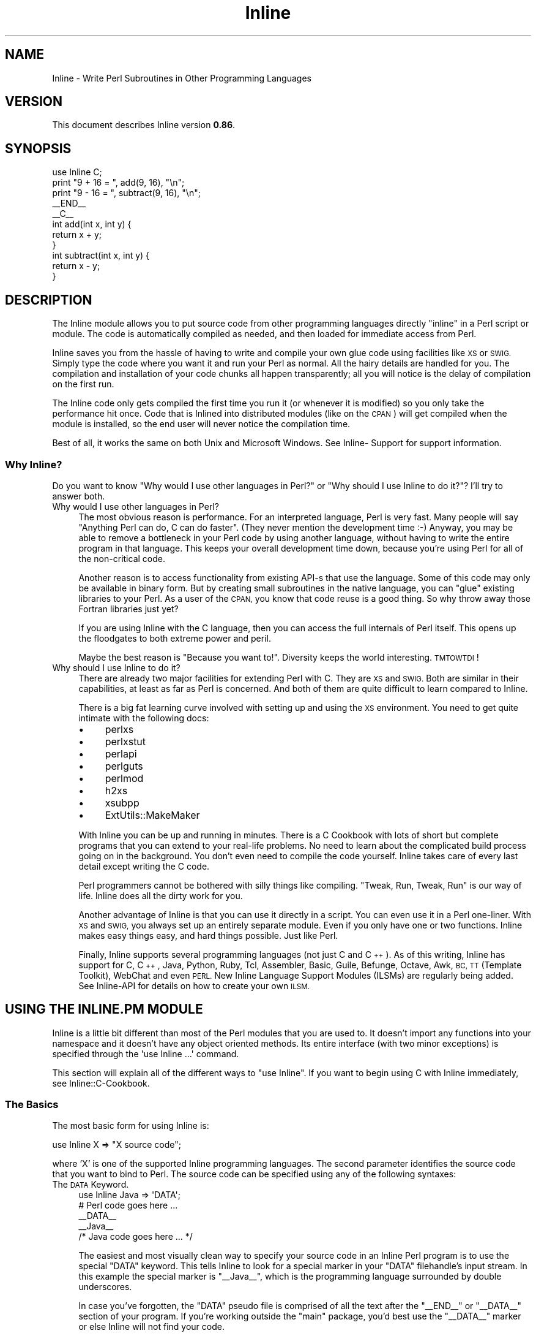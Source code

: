 .\" Automatically generated by Pod::Man 4.10 (Pod::Simple 3.35)
.\"
.\" Standard preamble:
.\" ========================================================================
.de Sp \" Vertical space (when we can't use .PP)
.if t .sp .5v
.if n .sp
..
.de Vb \" Begin verbatim text
.ft CW
.nf
.ne \\$1
..
.de Ve \" End verbatim text
.ft R
.fi
..
.\" Set up some character translations and predefined strings.  \*(-- will
.\" give an unbreakable dash, \*(PI will give pi, \*(L" will give a left
.\" double quote, and \*(R" will give a right double quote.  \*(C+ will
.\" give a nicer C++.  Capital omega is used to do unbreakable dashes and
.\" therefore won't be available.  \*(C` and \*(C' expand to `' in nroff,
.\" nothing in troff, for use with C<>.
.tr \(*W-
.ds C+ C\v'-.1v'\h'-1p'\s-2+\h'-1p'+\s0\v'.1v'\h'-1p'
.ie n \{\
.    ds -- \(*W-
.    ds PI pi
.    if (\n(.H=4u)&(1m=24u) .ds -- \(*W\h'-12u'\(*W\h'-12u'-\" diablo 10 pitch
.    if (\n(.H=4u)&(1m=20u) .ds -- \(*W\h'-12u'\(*W\h'-8u'-\"  diablo 12 pitch
.    ds L" ""
.    ds R" ""
.    ds C` ""
.    ds C' ""
'br\}
.el\{\
.    ds -- \|\(em\|
.    ds PI \(*p
.    ds L" ``
.    ds R" ''
.    ds C`
.    ds C'
'br\}
.\"
.\" Escape single quotes in literal strings from groff's Unicode transform.
.ie \n(.g .ds Aq \(aq
.el       .ds Aq '
.\"
.\" If the F register is >0, we'll generate index entries on stderr for
.\" titles (.TH), headers (.SH), subsections (.SS), items (.Ip), and index
.\" entries marked with X<> in POD.  Of course, you'll have to process the
.\" output yourself in some meaningful fashion.
.\"
.\" Avoid warning from groff about undefined register 'F'.
.de IX
..
.nr rF 0
.if \n(.g .if rF .nr rF 1
.if (\n(rF:(\n(.g==0)) \{\
.    if \nF \{\
.        de IX
.        tm Index:\\$1\t\\n%\t"\\$2"
..
.        if !\nF==2 \{\
.            nr % 0
.            nr F 2
.        \}
.    \}
.\}
.rr rF
.\" ========================================================================
.\"
.IX Title "Inline 3"
.TH Inline 3 "2020-01-09" "perl v5.28.2" "User Contributed Perl Documentation"
.\" For nroff, turn off justification.  Always turn off hyphenation; it makes
.\" way too many mistakes in technical documents.
.if n .ad l
.nh
.SH "NAME"
Inline \- Write Perl Subroutines in Other Programming Languages
.SH "VERSION"
.IX Header "VERSION"
This document describes Inline version \fB0.86\fR.
.SH "SYNOPSIS"
.IX Header "SYNOPSIS"
.Vb 1
\&    use Inline C;
\&
\&    print "9 + 16 = ", add(9, 16), "\en";
\&    print "9 \- 16 = ", subtract(9, 16), "\en";
\&
\&    _\|_END_\|_
\&    _\|_C_\|_
\&    int add(int x, int y) {
\&      return x + y;
\&    }
\&
\&    int subtract(int x, int y) {
\&      return x \- y;
\&    }
.Ve
.SH "DESCRIPTION"
.IX Header "DESCRIPTION"
The Inline module allows you to put source code from other programming
languages directly \*(L"inline\*(R" in a Perl script or module. The code is
automatically compiled as needed, and then loaded for immediate access
from Perl.
.PP
Inline saves you from the hassle of having to write and compile your own glue
code using facilities like \s-1XS\s0 or \s-1SWIG.\s0 Simply type the code where you want it
and run your Perl as normal. All the hairy details are handled for you. The
compilation and installation of your code chunks all happen transparently; all
you will notice is the delay of compilation on the first run.
.PP
The Inline code only gets compiled the first time you run it (or whenever it
is modified) so you only take the performance hit once. Code that is Inlined
into distributed modules (like on the \s-1CPAN\s0) will get compiled when the module
is installed, so the end user will never notice the compilation time.
.PP
Best of all, it works the same on both Unix and Microsoft Windows. See Inline\-
Support for support information.
.SS "Why Inline?"
.IX Subsection "Why Inline?"
Do you want to know \*(L"Why would I use other languages in Perl?\*(R" or \*(L"Why should
I use Inline to do it?\*(R"? I'll try to answer both.
.IP "Why would I use other languages in Perl?" 4
.IX Item "Why would I use other languages in Perl?"
The most obvious reason is performance. For an interpreted language, Perl is
very fast. Many people will say \*(L"Anything Perl can do, C can do faster\*(R". (They
never mention the development time :\-) Anyway, you may be able to remove a
bottleneck in your Perl code by using another language, without having to
write the entire program in that language. This keeps your overall development
time down, because you're using Perl for all of the non-critical code.
.Sp
Another reason is to access functionality from existing API-s that use the
language. Some of this code may only be available in binary form. But by
creating small subroutines in the native language, you can \*(L"glue\*(R" existing
libraries to your Perl. As a user of the \s-1CPAN,\s0 you know that code reuse is a
good thing. So why throw away those Fortran libraries just yet?
.Sp
If you are using Inline with the C language, then you can access the full
internals of Perl itself. This opens up the floodgates to both extreme power
and peril.
.Sp
Maybe the best reason is \*(L"Because you want to!\*(R". Diversity keeps the world
interesting. \s-1TMTOWTDI\s0!
.IP "Why should I use Inline to do it?" 4
.IX Item "Why should I use Inline to do it?"
There are already two major facilities for extending Perl with C. They are \s-1XS\s0
and \s-1SWIG.\s0 Both are similar in their capabilities, at least as far as Perl is
concerned. And both of them are quite difficult to learn compared to Inline.
.Sp
There is a big fat learning curve involved with setting up and using the \s-1XS\s0
environment. You need to get quite intimate with the following docs:
.RS 4
.IP "\(bu" 4
perlxs
.IP "\(bu" 4
perlxstut
.IP "\(bu" 4
perlapi
.IP "\(bu" 4
perlguts
.IP "\(bu" 4
perlmod
.IP "\(bu" 4
h2xs
.IP "\(bu" 4
xsubpp
.IP "\(bu" 4
ExtUtils::MakeMaker
.RE
.RS 4
.Sp
With Inline you can be up and running in minutes. There is a C Cookbook with
lots of short but complete programs that you can extend to your real-life
problems. No need to learn about the complicated build process going on in the
background. You don't even need to compile the code yourself. Inline takes
care of every last detail except writing the C code.
.Sp
Perl programmers cannot be bothered with silly things like compiling. \*(L"Tweak,
Run, Tweak, Run\*(R" is our way of life. Inline does all the dirty work for you.
.Sp
Another advantage of Inline is that you can use it directly in a script. You
can even use it in a Perl one-liner. With \s-1XS\s0 and \s-1SWIG,\s0 you always set up an
entirely separate module. Even if you only have one or two functions. Inline
makes easy things easy, and hard things possible. Just like Perl.
.Sp
Finally, Inline supports several programming languages (not just C and
\&\*(C+). As of this writing, Inline has support for C, \*(C+, Java, Python,
Ruby, Tcl, Assembler, Basic, Guile, Befunge, Octave, Awk, \s-1BC, TT\s0 (Template
Toolkit), WebChat and even \s-1PERL.\s0 New Inline Language Support Modules
(ILSMs) are regularly being added. See Inline-API for details on how to
create your own \s-1ILSM.\s0
.RE
.SH "USING THE INLINE.PM MODULE"
.IX Header "USING THE INLINE.PM MODULE"
Inline is a little bit different than most of the Perl modules that you are
used to. It doesn't import any functions into your namespace and it doesn't
have any object oriented methods. Its entire interface (with two minor
exceptions) is specified through the \f(CW\*(Aquse Inline ...\*(Aq\fR command.
.PP
This section will explain all of the different ways to \f(CW\*(C`use Inline\*(C'\fR. If you
want to begin using C with Inline immediately, see Inline::C\-Cookbook.
.SS "The Basics"
.IX Subsection "The Basics"
The most basic form for using Inline is:
.PP
.Vb 1
\&    use Inline X => "X source code";
.Ve
.PP
where 'X' is one of the supported Inline programming languages. The second
parameter identifies the source code that you want to bind to Perl. The source
code can be specified using any of the following syntaxes:
.IP "The \s-1DATA\s0 Keyword." 4
.IX Item "The DATA Keyword."
.Vb 1
\&    use Inline Java => \*(AqDATA\*(Aq;
\&
\&    # Perl code goes here ...
\&
\&    _\|_DATA_\|_
\&    _\|_Java_\|_
\&    /* Java code goes here ... */
.Ve
.Sp
The easiest and most visually clean way to specify your source code in an
Inline Perl program is to use the special \f(CW\*(C`DATA\*(C'\fR keyword. This tells Inline
to look for a special marker in your \f(CW\*(C`DATA\*(C'\fR filehandle's input stream. In
this example the special marker is \f(CW\*(C`_\|_Java_\|_\*(C'\fR, which is the programming
language surrounded by double underscores.
.Sp
In case you've forgotten, the \f(CW\*(C`DATA\*(C'\fR pseudo file is comprised of all the text
after the \f(CW\*(C`_\|_END_\|_\*(C'\fR or \f(CW\*(C`_\|_DATA_\|_\*(C'\fR section of your program. If you're working
outside the \f(CW\*(C`main\*(C'\fR package, you'd best use the \f(CW\*(C`_\|_DATA_\|_\*(C'\fR marker or else
Inline will not find your code.
.Sp
Using this scheme keeps your Perl code at the top, and all the ugly Java stuff
down below where it belongs. This is visually clean and makes for more
maintainable code. An excellent side benefit is that you don't have to escape
any characters like you might in a Perl string. The source code is verbatim.
For these reasons, I prefer this method the most.
.Sp
The only problem with this style is that since Perl can't read the \f(CW\*(C`DATA\*(C'\fR
filehandle until runtime, it obviously can't bind your functions until
runtime. The net effect of this is that you can't use your Inline functions as
barewords (without predeclaring them) because Perl has no idea they exist
during compile time.
.IP "The \s-1FILE\s0 and \s-1BELOW\s0 keywords." 4
.IX Item "The FILE and BELOW keywords."
.Vb 2
\&    use Inline::Files;
\&    use Inline Java => \*(Aqfile\*(Aq;
\&
\&    # Perl code goes here ...
\&
\&    _\|_JAVA_\|_
\&    /* Java code goes here ... */
.Ve
.Sp
This is the newest method of specifying your source code. It makes use of the
Perl module \f(CW\*(C`Inline::Files\*(C'\fR written by Damian Conway. The basic style and
meaning are the same as for the \f(CW\*(C`DATA\*(C'\fR keyword, but there are a few syntactic
and semantic twists.
.Sp
First, you must say 'use Inline::Files' before you 'use Inline' code that
needs those files. The special '\f(CW\*(C`DATA\*(C'\fR' keyword is replaced by either
\&'\f(CW\*(C`file\*(C'\fR' or '\f(CW\*(C`below\*(C'\fR'. This allows for the bad pun idiom of:
.Sp
.Vb 1
\&    use Inline C => \*(Aqbelow\*(Aq;
.Ve
.Sp
You can omit the \f(CW\*(C`_\|_DATA_\|_\*(C'\fR tag now. Inline::Files is a source filter that
will remove these sections from your program before Perl compiles it. They are
then available for Inline to make use of. And since this can all be done at
compile time, you don't have to worry about the caveats of the '\s-1DATA\s0' keyword.
.Sp
This module has a couple small gotchas. Since Inline::Files only recognizes
file markers with capital letters, you must specify the capital form of
your language name. Also, there is a startup time penalty for using a
source code filter.
.Sp
At this point Inline::Files is alpha software and use of it is experimental.
Inline's integration of this module is also fledgling at the time being. One
of things I plan to do with Inline::Files is to get line number info so when
an extension doesn't compile, the error messages will point to the correct
source file and line number.
.Sp
My best advice is to use Inline::Files for testing (especially as support for
it improves), but use \s-1DATA\s0 for production and distributed/CPAN code.
.IP "Strings" 4
.IX Item "Strings"
.Vb 1
\&    use Inline Java => <<\*(AqEND\*(Aq;
\&
\&    /* Java code goes here ... */
\&    END
\&
\&    # Perl code goes here ...
.Ve
.Sp
You also just specify the source code as a single string. A handy way to write
the string is to use Perl's \*(L"here document\*(R" style of quoting. This is ok for
small functions but can get unwieldy in the large. On the other hand, the
string variant probably has the least startup penalty and all functions are
bound at compile time.
.Sp
If you wish to put the string into a scalar variable, please be aware that the
\&\f(CW\*(C`use\*(C'\fR statement is a compile time directive. As such, all the variables it
uses must also be set at compile time, \f(CW\*(C`before\*(C'\fR the 'use Inline' statement.
Here is one way to do it:
.Sp
.Vb 3
\&    my $code;
\&    BEGIN {
\&        $code = <<END;
\&
\&    /* Java code goes here ... */
\&    END
\&    }
\&    use Inline Java => $code;
\&
\&    # Perl code goes here ...
.Ve
.IP "The \fBbind()\fR Function" 4
.IX Item "The bind() Function"
An alternative to using the \s-1BEGIN\s0 block method is to specify the source code
at run time using the 'Inline\->\fBbind()\fR' method. (This is one of the interface
exceptions mentioned above) The \f(CW\*(C`bind()\*(C'\fR method takes the same arguments as
\&\f(CW\*(Aquse Inline ...\*(Aq\fR.
.Sp
.Vb 1
\&    my $code = <<END;
\&
\&    /* Java code goes here ... */
\&    END
\&
\&    Inline\->bind(Java => $code);
.Ve
.Sp
You can think of \f(CW\*(C`bind()\*(C'\fR as a way to \f(CW\*(C`eval()\*(C'\fR code in other programming
languages.
.Sp
Although \fBbind()\fR is a powerful feature, it is not recommended for use in Inline
based modules. In fact, it won't work at all for installable modules. See
instructions below for creating modules with Inline.
.IP "Other Methods" 4
.IX Item "Other Methods"
The source code for Inline can also be specified as an external filename, a
reference to a subroutine that returns source code, or a reference to an array
that contains lines of source code. (Note that if the external source file is
in the current directory it must be specified with a leading '.\fI' \- ie
\&'.\fRfile.ext' instead of simply 'file.ext'.) These methods are less frequently
used but may be useful in some situations.
.Sp
For instance, to load your \*(C+ code from a file named the same as your perl
module with a swapped file extension, you can use:
.Sp
.Vb 1
\&    use Inline CPP => (_\|_FILE_\|_ =~ s/\e.pm$/.cpp/r);
.Ve
.IP "Shorthand" 4
.IX Item "Shorthand"
If you are using the '\s-1DATA\s0' or 'file' methods described above \fBand\fR there are
no extra parameters, you can omit the keyword altogether. For example:
.Sp
.Vb 1
\&    use Inline \*(AqJava\*(Aq;
\&
\&    # Perl code goes here ...
\&
\&    _\|_DATA_\|_
\&    _\|_Java_\|_
\&    /* Java code goes here ... */
.Ve
.Sp
or
.Sp
.Vb 2
\&    use Inline::Files;
\&    use Inline \*(AqJava\*(Aq;
\&
\&    # Perl code goes here ...
\&
\&    _\|_JAVA_\|_
\&    /* Java code goes here ... */
.Ve
.SS "More about the \s-1DATA\s0 Section"
.IX Subsection "More about the DATA Section"
If you are writing a module, you can also use the \s-1DATA\s0 section for \s-1POD\s0 and
AutoLoader subroutines. Just be sure to put them before the first Inline
marker. If you install the helper module \f(CW\*(C`Inline::Filters\*(C'\fR, you can even
use \s-1POD\s0 inside your Inline code. You just have to specify a filter to
strip it out.
.PP
You can also specify multiple Inline sections, possibly in different
programming languages. Here is another example:
.PP
.Vb 3
\&    # The module Foo.pm
\&    package Foo;
\&    use AutoLoader;
\&
\&    use Inline C;
\&    use Inline C => DATA => filters => \*(AqStrip_POD\*(Aq;
\&    use Inline Python;
\&
\&    1;
\&
\&    _\|_DATA_\|_
\&
\&    sub marine {
\&        # This is an autoloaded subroutine
\&    }
\&
\&    =head1 External subroutines
\&
\&    =cut
\&
\&    _\|_C_\|_
\&    /* First C section */
\&
\&    _\|_C_\|_
\&    /* Second C section */
\&    =head1 My C Function
\&
\&    Some POD doc.
\&
\&    =cut
\&
\&    _\|_Python_\|_
\&    """A Python Section"""
.Ve
.PP
An important thing to remember is that you need to have one \f(CW\*(C`use Inline Foo
=> \*(AqDATA\*(Aq\*(C'\fR for each \f(CW\*(C`_\|_Foo_\|_\*(C'\fR marker, and they must be in the same order.
This allows you to apply different configuration options to each section.
.SS "Configuration Options"
.IX Subsection "Configuration Options"
Inline tries to do the right thing as often as possible. But sometimes you may
need to override the default actions. This is easy to do. Simply list the
Inline configuration options after the regular Inline parameters. All
configuration options are specified as (key, value) pairs.
.PP
.Vb 7
\&    use Inline (C => \*(AqDATA\*(Aq,
\&                directory => \*(Aq./inline_dir\*(Aq,
\&                libs => \*(Aq\-lfoo\*(Aq,
\&                inc => \*(Aq\-I/foo/include\*(Aq,
\&                prefix => \*(AqXXX_\*(Aq,
\&                warnings => 0,
\&               );
.Ve
.PP
You can also specify the configuration options on a separate Inline call
like this:
.PP
.Vb 8
\&    use Inline (C => Config =>
\&                directory => \*(Aq./inline_dir\*(Aq,
\&                libs => \*(Aq\-lfoo\*(Aq,
\&                inc => \*(Aq\-I/foo/include\*(Aq,
\&                prefix => \*(AqXXX_\*(Aq,
\&                warnings => 0,
\&               );
\&    use Inline C => <<\*(AqEND_OF_C_CODE\*(Aq;
.Ve
.PP
The special keyword \f(CW\*(AqConfig\*(Aq\fR tells Inline that this is a configuration-only
call. No source code will be compiled or bound to Perl.
.PP
If you want to specify global configuration options that don't apply to a
particular language, just leave the language out of the call. Like this:
.PP
.Vb 1
\&    use Inline Config => warnings => 0;
.Ve
.PP
The Config options are inherited and additive. You can use as many Config
calls as you want. And you can apply different options to different code
sections. When a source code section is passed in, Inline will apply
whichever options have been specified up to that point. Here is a complex
configuration example:
.PP
.Vb 10
\&    use Inline (Config =>
\&                directory => \*(Aq./inline_dir\*(Aq,
\&               );
\&    use Inline (C => Config =>
\&                libs => \*(Aq\-lglobal\*(Aq,
\&               );
\&    use Inline (C => \*(AqDATA\*(Aq,         # First C Section
\&                libs => [\*(Aq\-llocal1\*(Aq, \*(Aq\-llocal2\*(Aq],
\&               );
\&    use Inline (Config =>
\&                warnings => 0,
\&               );
\&    use Inline (Python => \*(AqDATA\*(Aq,    # First Python Section
\&                libs => \*(Aq\-lmypython1\*(Aq,
\&               );
\&    use Inline (C => \*(AqDATA\*(Aq,         # Second C Section
\&                libs => [undef, \*(Aq\-llocal3\*(Aq],
\&               );
.Ve
.PP
The first \f(CW\*(C`Config\*(C'\fR applies to all subsequent calls. The second \f(CW\*(C`Config\*(C'\fR
applies to all subsequent \f(CW\*(C`C\*(C'\fR sections (but not \f(CW\*(C`Python\*(C'\fR sections). In the
first \f(CW\*(C`C\*(C'\fR section, the external libraries \f(CW\*(C`global\*(C'\fR, \f(CW\*(C`local1\*(C'\fR and \f(CW\*(C`local2\*(C'\fR
are used. (Most options allow either string or array ref forms, and do the
right thing.) The \f(CW\*(C`Python\*(C'\fR section does not use the \f(CW\*(C`global\*(C'\fR library, but
does use the same \f(CW\*(C`DIRECTORY\*(C'\fR, and has warnings turned off. The second \f(CW\*(C`C\*(C'\fR
section only uses the \f(CW\*(C`local3\*(C'\fR library. That's because a value of \f(CW\*(C`undef\*(C'\fR
resets the additive behavior.
.PP
The \f(CW\*(C`directory\*(C'\fR and \f(CW\*(C`warnings\*(C'\fR options are generic Inline options. All other
options are language specific. To find out what the \f(CW\*(C`C\*(C'\fR options do, see
\&\f(CW\*(C`Inline::C\*(C'\fR.
.SS "On and Off"
.IX Subsection "On and Off"
If a particular config option has value options of 1 and 0, you can use the
\&'enable' and 'disable' modifiers. In other words, this:
.PP
.Vb 3
\&    use Inline Config =>
\&               force_build => 1,
\&               clean_after_build => 0;
.Ve
.PP
could be reworded as:
.PP
.Vb 3
\&    use Inline Config =>
\&               enable => force_build =>
\&               disable => clean_after_build;
.Ve
.SS "Playing 'with' Others"
.IX Subsection "Playing 'with' Others"
Inline has a special configuration syntax that tells it to get more
configuration options from other Perl modules. Here is an example:
.PP
.Vb 1
\&    use Inline with => \*(AqEvent\*(Aq;
.Ve
.PP
This tells Inline to load the module \f(CW\*(C`Event.pm\*(C'\fR and ask it for configuration
information. Since \f(CW\*(C`Event\*(C'\fR has a C \s-1API\s0 of its own, it can pass Inline all of
the information it needs to be able to use \f(CW\*(C`Event\*(C'\fR C callbacks seamlessly.
.PP
That means that you don't need to specify the typemaps, shared libraries,
include files and other information required to get this to work.
.PP
You can specify a single module or a list of them. Like:
.PP
.Vb 1
\&    use Inline with => qw(Event Foo Bar);
.Ve
.PP
Currently, modules that works \fIwith\fR Inline include \f(CW\*(C`Event\*(C'\fR, \f(CW\*(C`PDL\*(C'\fR, and
those that use \f(CW\*(C`Alien::Build\*(C'\fR.
.PP
In order to make \fByour\fR module work \fIwith\fR Inline in this way, your module
needs to provide a class method called \f(CW\*(C`Inline\*(C'\fR that takes an Inline language
as a parameter (e.g. \*(L"C\*(R"), and returns a reference to a hash with
configuration information that is acceptable to the relevant \s-1ILSM.\s0 For C, see
C Configuration Options. E.g.:
.PP
.Vb 2
\&    my $confighashref = Event\->Inline(\*(AqC\*(Aq); # only supports C in 1.21
\&    # hashref contains keys INC, TYPEMAPS, MYEXTLIB, AUTO_INCLUDE, BOOT
.Ve
.PP
If your module uses ExtUtils::Depends version 0.400 or higher, your module
only needs this:
.PP
.Vb 2
\&    package Module;
\&    use autouse Module::Install::Files => qw(Inline);
.Ve
.SS "Inline Shortcuts"
.IX Subsection "Inline Shortcuts"
Inline lets you set many configuration options from the command line. These
options are called 'shortcuts'. They can be very handy, especially when you
only want to set the options temporarily, for say, debugging.
.PP
For instance, to get some general information about your Inline code in the
script \f(CW\*(C`Foo.pl\*(C'\fR, use the command:
.PP
.Vb 1
\&    perl \-MInline=info Foo.pl
.Ve
.PP
If you want to force your code to compile, even if its already done, use:
.PP
.Vb 1
\&    perl \-MInline=force Foo.pl
.Ve
.PP
If you want to do both, use:
.PP
.Vb 1
\&    perl \-MInline=info \-MInline=force Foo.pl
.Ve
.PP
or better yet:
.PP
.Vb 1
\&    perl \-MInline=info,force Foo.pl
.Ve
.SS "The Inline 'directory'"
.IX Subsection "The Inline 'directory'"
Inline needs a place to build your code and to install the results of the
build. It uses a single directory named \f(CW\*(Aq.Inline/\*(Aq\fR under normal
circumstances. If you create this directory in your home directory, the
current directory or in the directory where your program resides, Inline will
find and use it. You can also specify it in the environment variable
\&\f(CW\*(C`PERL_INLINE_DIRECTORY\*(C'\fR or directly in your program, by using the
\&\f(CW\*(C`directory\*(C'\fR keyword option. If Inline cannot find the directory in any of
these places it will create a \f(CW\*(Aq_Inline/\*(Aq\fR directory in either your current
directory or the directory where your script resides.
.PP
One of the key factors to using Inline successfully, is understanding this
directory. When developing code it is usually best to create this directory
(or let Inline do it) in your current directory. Remember that there is
nothing sacred about this directory except that it holds your compiled code.
Feel free to delete it at any time. Inline will simply start from scratch and
recompile your code on the next run. If you have several programs that you
want to force to recompile, just delete your \f(CW\*(Aq.Inline/\*(Aq\fR directory.
.PP
It is probably best to have a separate \f(CW\*(Aq.Inline/\*(Aq\fR directory for each
project that you are working on. You may want to keep stable code in the
<.Inline/> in your home directory. On multi-user systems, each user should
have their own \f(CW\*(Aq.Inline/\*(Aq\fR directories. It could be a security risk to put
the directory in a shared place like \f(CW\*(C`/tmp/\*(C'\fR.
.SS "Debugging Inline Errors"
.IX Subsection "Debugging Inline Errors"
All programmers make mistakes. When you make a mistake with Inline, like
writing bad C code, you'll get a big error report on your screen. This report
tells you where to look to do the debugging. Some languages may also dump out
the error messages generated from the build.
.PP
When Inline needs to build something it creates a subdirectory under your
\&\f(CW\*(C`DIRECTORY/build/\*(C'\fR directory. This is where it writes all the components it
needs to build your extension. Things like \s-1XS\s0 files, Makefiles and output
log files.
.PP
If everything goes \s-1OK,\s0 Inline will delete this subdirectory. If there is
an error, Inline will leave the directory intact and print its location.
The idea is that you are supposed to go into that directory and figure out
what happened.
.PP
Read the doc for your particular Inline Language Support Module for more
information.
.SS "The 'config' Registry File"
.IX Subsection "The 'config' Registry File"
Inline keeps a cached file of all of the Inline Language Support Module's meta
data in a file called \f(CW\*(C`config\*(C'\fR. This file can be found in your \f(CW\*(C`directory\*(C'\fR
directory. If the file does not exist, Inline creates a new one. It will
search your system for any module beginning with \f(CW\*(C`Inline::\*(C'\fR. It will then
call that module's \f(CW\*(C`register()\*(C'\fR method to get useful information for future
invocations.
.PP
Whenever you add a new \s-1ILSM,\s0 you should delete this file so that Inline will
auto-discover your newly installed language module. (This should no longer be
necessary as of Inline\-0.49.)
.SH "CONFIGURATION OPTIONS"
.IX Header "CONFIGURATION OPTIONS"
This section lists all of the generic Inline configuration options. For
language specific configuration, see the doc for that language.
.ie n .IP """directory""" 4
.el .IP "\f(CWdirectory\fR" 4
.IX Item "directory"
The \f(CW\*(C`directory\*(C'\fR config option is the directory that Inline uses to both build
and install an extension.
.Sp
Normally Inline will search in a bunch of known places for a directory called
\&\f(CW\*(Aq.Inline/\*(Aq\fR. Failing that, it will create a directory called \f(CW\*(Aq_Inline/\*(Aq\fR
.Sp
If you want to specify your own directory, use this configuration option.
.Sp
Note that you must create the \f(CW\*(C`directory\*(C'\fR directory yourself. Inline will not
do it for you.
.ie n .IP """name""" 4
.el .IP "\f(CWname\fR" 4
.IX Item "name"
You can use this option to set the name of your Inline extension object
module. For example:
.Sp
.Vb 2
\&    use Inline C => \*(AqDATA\*(Aq,
\&               name => \*(AqFoo::Bar\*(Aq;
.Ve
.Sp
would cause your C code to be compiled in to the object:
.Sp
.Vb 2
\&    lib/auto/Foo/Bar/Bar.so
\&    lib/auto/Foo/Bar/Bar.inl
.Ve
.Sp
(The .inl component contains dependency information to make sure the source
code is in sync with the executable)
.Sp
If you don't use \f(CW\*(C`name\*(C'\fR, Inline will pick a name for you based on your
program name or package name. In this case, Inline will also enable the
\&\f(CW\*(C`autoname\*(C'\fR option which mangles in a small piece of the \s-1MD5\s0 fingerprint into
your object name, to make it unique.
.ie n .IP """autoname""" 4
.el .IP "\f(CWautoname\fR" 4
.IX Item "autoname"
This option is enabled whenever the \f(CW\*(C`name\*(C'\fR parameter is not specified. To
disable it say:
.Sp
.Vb 2
\&    use Inline C => \*(AqDATA\*(Aq,
\&               disable => \*(Aqautoname\*(Aq;
.Ve
.Sp
\&\f(CW\*(C`autoname\*(C'\fR mangles in enough of the \s-1MD5\s0 fingerprint to make your module name
unique. Objects created with \f(CW\*(C`autoname\*(C'\fR will never get replaced. That also
means they will never get cleaned up automatically.
.Sp
\&\f(CW\*(C`autoname\*(C'\fR is very useful for small throw away scripts. For more serious
things, always use the \f(CW\*(C`name\*(C'\fR option.
.ie n .IP """version""" 4
.el .IP "\f(CWversion\fR" 4
.IX Item "version"
Specifies the version number of the Inline extension object. It is used
\&\fBonly\fR for modules, and it must match the global variable \f(CW$VERSION\fR.
Additionally, this option should used if (and only if) a module is being set
up to be installed permanently into the Perl sitelib tree using
Inline::MakeMaker (\s-1NOT\s0 used by Inline::Module). Inline will croak if you use
it otherwise.
.Sp
The presence of the \f(CW\*(C`version\*(C'\fR parameter is the official way to let Inline
know that your code is an installable/installed module. Inline will never
generate an object in the temporary cache (\f(CW\*(C`_Inline/\*(C'\fR directory) if
\&\f(CW\*(C`version\*(C'\fR is set. It will also never try to recompile a module that was
installed into someone's Perl site tree.
.Sp
So the basic rule is develop without \f(CW\*(C`version\*(C'\fR, and deliver with \f(CW\*(C`version\*(C'\fR.
.ie n .IP """with""" 4
.el .IP "\f(CWwith\fR" 4
.IX Item "with"
\&\f(CW\*(C`with\*(C'\fR can also be used as a configuration option instead of using the
special 'with' syntax. Do this if you want to use different sections of Inline
code \fIwith\fR different modules. (Probably a very rare usage)
.Sp
.Vb 2
\&    use Event;
\&    use Inline C => DATA => with => \*(AqEvent\*(Aq;
.Ve
.Sp
Modules specified using the config form of \f(CW\*(C`with\*(C'\fR will \fBnot\fR be
automatically required. You must \f(CW\*(C`use\*(C'\fR them yourself.
.ie n .IP """using""" 4
.el .IP "\f(CWusing\fR" 4
.IX Item "using"
You can override modules that get used by ILSMs with the \f(CW\*(C`using\*(C'\fR option. This
is typically used to override the default parser for Inline::C, but might
be used by any \s-1ILSM\s0 for any purpose.
.Sp
.Vb 2
\&    use Inline config => using => \*(Aq::Parser::RecDescent\*(Aq;
\&    use Inline C => \*(Aq...\*(Aq;
.Ve
.Sp
This would tell Inline::C to use Inline::C::Parser::RecDescent.
.ie n .IP """global_load""" 4
.el .IP "\f(CWglobal_load\fR" 4
.IX Item "global_load"
This option is for compiled languages only. It tells Inline to tell DynaLoader
to load an object file in such a way that its symbols can be dynamically
resolved by other object files. May not work on all platforms. See the
\&\f(CW\*(C`global\*(C'\fR shortcut below.
.ie n .IP """untaint""" 4
.el .IP "\f(CWuntaint\fR" 4
.IX Item "untaint"
You can use this option whenever you use Perl's \f(CW\*(C`\-T\*(C'\fR switch, for taint
checking. This option tells Inline to blindly untaint all tainted variables.
(This is generally considered to be an appallingly insecure thing to do, and
not to be recommended \- but the option is there for you to use if you want.
Please consider using something other than Inline for scripts that need taint
checking.) It also turns on \f(CW\*(C`safemode\*(C'\fR by default. See the \f(CW\*(C`untaint\*(C'\fR
shortcut below. You will see warnings about blindly untainting fields in both
\&\f(CW%ENV\fR and Inline objects. If you want to silence these warnings, set the Config
option \f(CW\*(C`no_untaint_warn\*(C'\fR => 1. There can be some problems untainting Inline
scripts where older versions of Cwd, such as those that shipped with early
versions of perl\-5.8 (and earlier), are installed. Updating Cwd will probably
solve these problems.
.IP "safemode" 4
.IX Item "safemode"
Perform extra safety checking, in an attempt to thwart malicious code. This
option cannot guarantee security, but it does turn on all the currently
implemented checks. (Currently, the only \*(L"currently implemented check\*(R" is to
ensure that the \f(CW\*(C`directory\*(C'\fR option has also been used.)
.Sp
There is a slight startup penalty by using \f(CW\*(C`safemode\*(C'\fR. Also, using \f(CW\*(C`untaint\*(C'\fR
automatically turns this option on. If you need your code to start faster
under \f(CW\*(C`\-T\*(C'\fR (taint) checking, you'll need to turn this option off manually.
Only do this if you are not worried about security risks. See the \f(CW\*(C`unsafe\*(C'\fR
shortcut below.
.ie n .IP """force_build""" 4
.el .IP "\f(CWforce_build\fR" 4
.IX Item "force_build"
Makes Inline build (compile) the source code every time the program is run.
The default is 0. See the \f(CW\*(C`force\*(C'\fR shortcut below.
.ie n .IP """build_noisy""" 4
.el .IP "\f(CWbuild_noisy\fR" 4
.IX Item "build_noisy"
Tells ILSMs that they should dump build messages to the terminal rather than
be silent about all the build details.
.ie n .IP """build_timers""" 4
.el .IP "\f(CWbuild_timers\fR" 4
.IX Item "build_timers"
Tells ILSMs to print timing information about how long each build phase took.
Usually requires \f(CW\*(C`Time::HiRes\*(C'\fR.
.ie n .IP """clean_after_build""" 4
.el .IP "\f(CWclean_after_build\fR" 4
.IX Item "clean_after_build"
Tells Inline to clean up the current build area if the build was successful.
Sometimes you want to \f(CW\*(C`disable\*(C'\fR this for debugging. Default is 1. See the
\&\f(CW\*(C`noclean\*(C'\fR shortcut below.
.ie n .IP """clean_build_area""" 4
.el .IP "\f(CWclean_build_area\fR" 4
.IX Item "clean_build_area"
Tells Inline to clean up the old build areas within the entire Inline
\&\f(CW\*(C`directory\*(C'\fR. Default is 0. See the \f(CW\*(C`clean\*(C'\fR shortcut below.
.ie n .IP """print_info""" 4
.el .IP "\f(CWprint_info\fR" 4
.IX Item "print_info"
Tells Inline to print various information about the source code. Default is 0.
See the \f(CW\*(C`info\*(C'\fR shortcut below.
.ie n .IP """print_version""" 4
.el .IP "\f(CWprint_version\fR" 4
.IX Item "print_version"
Tells Inline to print version info about itself. Default is 0. See the
\&\f(CW\*(C`version\*(C'\fR shortcut below.
.ie n .IP """reportbug""" 4
.el .IP "\f(CWreportbug\fR" 4
.IX Item "reportbug"
Puts Inline into 'reportbug' mode, which is what you want if you desire to
report a bug.
.ie n .IP """rewrite_config_file""" 4
.el .IP "\f(CWrewrite_config_file\fR" 4
.IX Item "rewrite_config_file"
Default is 0, but setting \f(CW\*(C`rewrite_config_file => 1\*(C'\fR will mean that the
existing configuration file in the Inline \f(CW\*(C`directory\*(C'\fR will be overwritten.
(This is useful if the existing config file is not up to date as regards
supported languages.)
.ie n .IP """warnings""" 4
.el .IP "\f(CWwarnings\fR" 4
.IX Item "warnings"
This option tells Inline whether to print certain warnings. Default is 1.
.SH "INLINE CONFIGURATION SHORTCUTS"
.IX Header "INLINE CONFIGURATION SHORTCUTS"
This is a list of all the shortcut configuration options currently available
for Inline. Specify them from the command line when running Inline scripts.
.PP
.Vb 1
\&    perl \-MInline=noclean inline_script.pl
.Ve
.PP
or
.PP
.Vb 1
\&    perl \-MInline=info,force,noclean inline_script.pl
.Ve
.PP
You can specify multiple shortcuts separated by commas. They are not case
sensitive. You can also specify shortcuts inside the Inline program like this:
.PP
.Vb 1
\&    use Inline \*(Aqinfo\*(Aq, \*(Aqforce\*(Aq, \*(Aqnoclean\*(Aq;
.Ve
.PP
\&\s-1NOTE:\s0 If a \f(CW\*(Aquse Inline\*(Aq\fR statement is used to set shortcuts, it can not be
      used for additional purposes.
.ie n .IP """clean""" 4
.el .IP "\f(CWclean\fR" 4
.IX Item "clean"
Tells Inline to remove any build directories that may be lying around in your
build area. Normally these directories get removed immediately after a
successful build. Exceptions are when the build fails, or when you use the
\&\f(CW\*(C`noclean\*(C'\fR or \f(CW\*(C`reportbug\*(C'\fR options.
.ie n .IP """force""" 4
.el .IP "\f(CWforce\fR" 4
.IX Item "force"
Forces the code to be recompiled, even if everything is up to date.
.ie n .IP """global""" 4
.el .IP "\f(CWglobal\fR" 4
.IX Item "global"
Turns on the \f(CW\*(C`global_load\*(C'\fR option.
.ie n .IP """info""" 4
.el .IP "\f(CWinfo\fR" 4
.IX Item "info"
This is a very useful option when you want to know what's going on under the
hood. It tells Inline to print helpful information to \f(CW\*(C`STDERR\*(C'\fR. Among the
things that get printed is a list of which Inline functions were successfully
bound to Perl.
.ie n .IP """noclean""" 4
.el .IP "\f(CWnoclean\fR" 4
.IX Item "noclean"
Tells Inline to leave the build files after compiling.
.ie n .IP """noisy""" 4
.el .IP "\f(CWnoisy\fR" 4
.IX Item "noisy"
Use the \f(CW\*(C`build_noisy\*(C'\fR option to print messages during a build.
.ie n .IP """reportbug""" 4
.el .IP "\f(CWreportbug\fR" 4
.IX Item "reportbug"
Puts Inline into \f(CW\*(C`reportbug\*(C'\fR mode, which does special processing when you
want to report a bug. \f(CW\*(C`reportbug\*(C'\fR also automatically forces a build, and
doesn't clean up afterwards. This is so that you can tar and mail the build
directory to me. \f(CW\*(C`reportbug\*(C'\fR will print exact instructions on what to do.
Please read and follow them carefully.
.Sp
\&\s-1NOTE:\s0 \f(CW\*(C`reportbug\*(C'\fR informs you to use the tar command. If your system does not
      have tar, please use the equivalent \f(CW\*(C`zip\*(C'\fR command.
.ie n .IP """safe""" 4
.el .IP "\f(CWsafe\fR" 4
.IX Item "safe"
Turns \f(CW\*(C`safemode\*(C'\fR on. \f(CW\*(C`untaint\*(C'\fR will turn this on automatically. While this
mode performs extra security checking, it does not guarantee safety.
.ie n .IP """site_install""" 4
.el .IP "\f(CWsite_install\fR" 4
.IX Item "site_install"
This parameter used to be used for creating installable Inline modules. It has
been removed from Inline altogether and replaced with a much simpler and more
powerful mechanism, \f(CW\*(C`Inline::MakeMaker\*(C'\fR. See the section below on how to
create modules with Inline.
.ie n .IP """_testing""" 4
.el .IP "\f(CW_testing\fR" 4
.IX Item "_testing"
Used internally by C\fIt\fR09parser.t and C\fIt\fR10callback.t(in the Inline::C test
suite). Setting this option with Inline::C will mean that files named
\&\f(CW\*(C`parser_id\*(C'\fR and \f(CW\*(C`void_test\*(C'\fR are created in the \f(CW\*(C`./Inline_test\*(C'\fR directory,
creating that directory if it doesn't already exist. The files (but not the
\&\f(CW\*(C`./Inline_test directory\*(C'\fR) are cleaned up by calling
\&\f(CW\*(C`Inline::C::_testing_cleanup()\*(C'\fR. Also used by \f(CW\*(C`t/06rewrite_config.t\*(C'\fR to
trigger a warning.
.ie n .IP """timers""" 4
.el .IP "\f(CWtimers\fR" 4
.IX Item "timers"
Turn on \f(CW\*(C`build_timers\*(C'\fR to get extra diagnostic info about builds.
.ie n .IP """unsafe""" 4
.el .IP "\f(CWunsafe\fR" 4
.IX Item "unsafe"
Turns \f(CW\*(C`safemode\*(C'\fR off. Use this in combination with \f(CW\*(C`untaint\*(C'\fR for slightly
faster startup time under \f(CW\*(C`\-T\*(C'\fR. Only use this if you are sure the
environment is safe.
.ie n .IP """untaint""" 4
.el .IP "\f(CWuntaint\fR" 4
.IX Item "untaint"
Turn the \f(CW\*(C`untaint\*(C'\fR option on. Used with \f(CW\*(C`\-T\*(C'\fR switch. In terms of secure
practices, this is definitely \fBnot\fR a recommended way of dealing with taint
checking, but it's the \fBonly\fR option currently available with Inline. Use it
at your own risk.
.ie n .IP """version""" 4
.el .IP "\f(CWversion\fR" 4
.IX Item "version"
Tells Inline to report its release version.
.SH "WRITING MODULES WITH INLINE"
.IX Header "WRITING MODULES WITH INLINE"
The current preferred way to author \s-1CPAN\s0 modules with Inline is to use
Inline::Module (distributed separately). Inline ships with Inline::MakeMaker,
which helps you set up a Makefile.PL that invokes Inline at install time to
compile all the code before it gets installed, but the resulting module still
depends on Inline and the language support module like Inline::C. In order to
avoid this dependency, what you really want to do is convert your distribution
to plain \s-1XS\s0 before uploading it to \s-1CPAN.\s0 Inline::Module fills that role, and
also integrates well with more modern authoring tools.
.PP
See Inline::Module for details on that approach, or continue reading below for
the older Inline::MakeMaker technique.
.PP
Let's say that you wanted to write a module called \f(CW\*(C`Math::Simple\*(C'\fR. Start by
using the following command:
.PP
.Vb 1
\&    h2xs \-PAXn Math::Simple
.Ve
.PP
This will generate a bunch of files that form a skeleton of what you need for
a distributable module. (Read the h2xs manpage to find out what the options
do) Next, modify the \f(CW\*(C`Simple.pm\*(C'\fR file to look like this:
.PP
.Vb 2
\&    package Math::Simple;
\&    $VERSION = \*(Aq1.23\*(Aq;
\&
\&    use base \*(AqExporter\*(Aq;
\&    @EXPORT_OK = qw(add subtract);
\&    use strict;
\&
\&    use Inline C => \*(AqDATA\*(Aq,
\&               version => \*(Aq1.23\*(Aq,
\&               name => \*(AqMath::Simple\*(Aq;
\&
\&    # The following Inline\->init() call is optional \- see below for more info.
\&    #Inline\->init();
\&
\&    1;
\&
\&    _\|_DATA_\|_
\&
\&    =pod
\&
\&    =cut
\&
\&    _\|_C_\|_
\&    int add(int x, int y) {
\&      return x + y;
\&    }
\&
\&    int subtract(int x, int y) {
\&      return x \- y;
\&    }
.Ve
.PP
The important things to note here are that you \fBmust\fR specify a \f(CW\*(C`name\*(C'\fR and
\&\f(CW\*(C`version\*(C'\fR parameter. The \f(CW\*(C`name\*(C'\fR must match your module's package name. The
\&\f(CW\*(C`version\*(C'\fR parameter must match your module's \f(CW$VERSION\fR variable and they
must be considered valid by \f(CW\*(C`version::parse\*(C'\fR.
.PP
\&\s-1NOTE:\s0 These are Inline's sanity checks to make sure you know what you're doing
      before uploading your code to \s-1CPAN.\s0 They insure that once the module has
      been installed on someone's system, the module would not get
      automatically recompiled for any reason. This makes Inline based modules
      work in exactly the same manner as \s-1XS\s0 based ones.
.PP
Finally, you need to modify the Makefile.PL. Simply change:
.PP
.Vb 1
\&    use ExtUtils::MakeMaker;
.Ve
.PP
to
.PP
.Vb 1
\&    use Inline::MakeMaker;
.Ve
.PP
And, in order that the module build work correctly in the cpan shell, add the
following directive to the Makefile.PL's \fBWriteMakefile()\fR:
.PP
.Vb 4
\&    CONFIGURE_REQUIRES  =>  {
\&        \*(AqInline::MakeMaker\*(Aq     => 0.45,
\&        \*(AqExtUtils::MakeMaker\*(Aq   => 6.52,
\&    },
.Ve
.PP
This \f(CW\*(C`CONFIGURE_REQUIRES\*(C'\fR directive ensures that the cpan shell will install
Inline on the user's machine (if it's not already present) before building
your Inline-based module. Specifying of \*(L"ExtUtils::MakeMaker => 6.52,\*(R" is
optional, and can be omitted if you like. It ensures only that some harmless
warnings relating to the \f(CW\*(C`CONFIGURE_REQUIRES\*(C'\fR directive won't be emitted
during the building of the module. It also means, of course, that
ExtUtils::Makemaker will first be updated on the user's machine unless the
user already has version 6.52 or later.
.PP
If the \*(L"Inline\->\fBinit()\fR;\*(R" is not done then, having installed Math::Simple, a
warning that \*(L"One or more \s-1DATA\s0 sections were not processed by Inline\*(R" will
appear when (and only when) Math::Simple is loaded by a \*(L"require call. It's a
harmless warning \- and if you're prepared to live with it, then there's no
need to make the \*(R"Inline\->\fBinit()\fR;" call.
.PP
When the person installing \f(CW\*(C`Math::Simple\*(C'\fR does a "\f(CW\*(C`make\*(C'\fR", the generated
Makefile will invoke Inline in such a way that the C code will be compiled and
the executable code will be placed into the \f(CW\*(C`./blib\*(C'\fR directory. Then when a
"\f(CW\*(C`make install\*(C'\fR" is done, the module will be copied into the appropriate Perl
sitelib directory (which is where an installed module should go).
.PP
Now all you need to do is:
.PP
.Vb 2
\&    perl Makefile.PL
\&    make dist
.Ve
.PP
That will generate the file \f(CW\*(C`Math\-Simple\-0.20.tar.gz\*(C'\fR which is a
distributable package. (It will also generate some harmless warnings in
relation to \f(CW\*(C`CONFIGURE_REQUIRES\*(C'\fR unless the version of your
ExtUtils::MakeMaker is 6.52 or later.) That's all there is to it.
.PP
\&\fB\s-1IMPORTANT NOTE\s0\fR: Although the above steps will produce a workable module,
you still have a few more responsibilities as a budding new \s-1CPAN\s0 author. You
need to write lots of documentation and write lots of tests. Take a look at
some of the better \s-1CPAN\s0 modules for ideas on creating a killer test harness.
Actually, don't listen to me, go read these:
.IP "\(bu" 4
perldoc perlnewmod
.IP "\(bu" 4
<http://www.cpan.org/modules/04pause.html>
.IP "\(bu" 4
<http://www.cpan.org/modules/00modlist.long.html>
.SH "HOW INLINE WORKS"
.IX Header "HOW INLINE WORKS"
In reality, Inline just automates everything you would need to do if you were
going to do it by hand (using \s-1XS,\s0 etc).
.PP
Inline performs the following steps:
.IP "\(bu" 4
Receive the Source Code
.Sp
Inline gets the source code from your script or module with a statements like
the following:
.Sp
.Vb 1
\&    use Inline C => "Source\-Code";
.Ve
.Sp
or
.Sp
.Vb 2
\&    use Inline;
\&    bind Inline C => "Source\-Code";
.Ve
.Sp
where \f(CW\*(C`C\*(C'\fR is the programming language of the source code, and \f(CW\*(C`Source\-
Code\*(C'\fR is a string, a file name, an array reference, or the special
\&\f(CW\*(AqDATA\*(Aq\fR keyword.
.Sp
Since Inline is coded in a "\f(CW\*(C`use\*(C'\fR" statement, everything is done during
Perl's compile time. If anything needs to be done that will affect the \f(CW\*(C`Source\-
Code\*(C'\fR, it needs to be done in a \f(CW\*(C`BEGIN\*(C'\fR block that is \fIbefore\fR the "\f(CW\*(C`use
Inline ...\*(C'\fR" statement. If you really need to specify code to Inline at
runtime, you can use the \f(CW\*(C`bind()\*(C'\fR method.
.Sp
Source code that is stowed in the \f(CW\*(AqDATA\*(Aq\fR section of your code, is read in
by an \f(CW\*(C`INIT\*(C'\fR subroutine in Inline. That's because the \f(CW\*(C`DATA\*(C'\fR filehandle is
not available at compile time.
.IP "\(bu" 4
Check if the Source Code has been Built
.Sp
Inline only needs to build the source code if it has not yet been built. It
accomplishes this seemingly magical task in an extremely simple and
straightforward manner. It runs the source text through the \f(CW\*(C`Digest::MD5\*(C'\fR
module to produce a 128\-bit \*(L"fingerprint\*(R" which is virtually unique. The
fingerprint along with a bunch of other contingency information is stored in a
\&\f(CW\*(C`.inl\*(C'\fR file that sits next to your executable object. For instance, the \f(CW\*(C`C\*(C'\fR
code from a script called \f(CW\*(C`example.pl\*(C'\fR might create these files:
.Sp
.Vb 2
\&    example_pl_3a9a.so
\&    example_pl_3a9a.inl
.Ve
.Sp
If all the contingency information matches the values stored in the \f(CW\*(C`.inl\*(C'\fR
file, then proceed to step 8. (No compilation is necessary)
.IP "\(bu" 4
Find a Place to Build and Install
.Sp
At this point Inline knows it needs to build the source code. The first thing
to figure out is where to create the great big mess associated with
compilation, and where to put the object when it's done.
.Sp
By default Inline will try to build and install under the first place that
meets one of the following conditions:
.RS 4
.IP "1." 4
The DIRECTORY= config option; if specified
.IP "2." 4
The \f(CW\*(C`PERL_INLINE_DIRECTORY\*(C'\fR environment variable; if set
.IP "3." 4
\&\f(CW\*(C`.Inline/\*(C'\fR (in current directory); if exists and \f(CW\*(C`$PWD != $HOME\*(C'\fR
.IP "4." 4
bin\fI.Inline\fR (in directory of your script); if exists
.IP "5." 4
\&\f(CW\*(C`~/.Inline/\*(C'\fR \- if exists
.IP "6." 4
\&\f(CW\*(C`./_Inline/\*(C'\fR \- if exists
.IP "7." 4
\&\f(CW\*(C`bin/_Inline\*(C'\fR \- if exists
.IP "8." 4
Create \f(CW\*(C`./_Inline/\*(C'\fR \- if possible
.IP "9." 4
Create \f(CW\*(C`bin/_Inline/\*(C'\fR \- if possible
.RE
.RS 4
.Sp
Failing that, Inline will croak. This is rare and easily remedied by just
making a directory that Inline will use.
.Sp
If the \f(CW\*(C`PERL_INSTALL_ROOT\*(C'\fR Environment Variable has been set, you will need
to make special provision for that if the 'make install' phase of your Inline
scripts are to succeed.
.Sp
If the module option is being compiled for permanent installation, then Inline
will only use \f(CW\*(C`./_Inline/\*(C'\fR to build in, and the \f(CW$Config{installsitearch}\fR
directory to install the executable in. This action is caused by
Inline::MakeMaker, and is intended to be used in modules that are to be
distributed on the \s-1CPAN,\s0 so that they get installed in the proper place.
.RE
.IP "\(bu" 4
Parse the Source for Semantic Cues
.Sp
Inline::C uses the module \f(CW\*(C`Parse::RecDescent\*(C'\fR to parse through your chunks of
C source code and look for things that it can create run-time bindings to. In
\&\f(CW\*(C`C\*(C'\fR it looks for all of the function definitions and breaks them down into
names and data types. These elements are used to correctly bind the \f(CW\*(C`C\*(C'\fR
function to a \f(CW\*(C`Perl\*(C'\fR subroutine. Other Inline languages like Python and Java
actually use the \f(CW\*(C`python\*(C'\fR and \f(CW\*(C`javac\*(C'\fR modules to parse the Inline code.
.IP "\(bu" 4
Create the Build Environment
.Sp
Now Inline can take all of the gathered information and create an environment
to build your source code into an executable. Without going into all the
details, it just creates the appropriate directories, creates the appropriate
source files including an \s-1XS\s0 file (for C) and a \f(CW\*(C`Makefile.PL\*(C'\fR.
.IP "\(bu" 4
Build the Code and Install the Executable
.Sp
The planets are in alignment. Now for the easy part. Inline just does what you
would do to install a module. \*(L"`perl Makefile.PL && make && make test && make
install>\*(R". If something goes awry, Inline will croak with a message indicating
where to look for more info.
.IP "\(bu" 4
Tidy Up
.Sp
By default, Inline will remove all of the mess created by the build process,
assuming that everything worked. If the build fails, Inline will leave
everything intact, so that you can debug your errors. Setting the \f(CW\*(C`noclean\*(C'\fR
shortcut option will also stop Inline from cleaning up.
.IP "\(bu" 4
DynaLoad the Executable
.Sp
For C (and \*(C+), Inline uses the \f(CW\*(C`DynaLoader::bootstrap\*(C'\fR method to pull your
external module into \f(CW\*(C`Perl\*(C'\fR space. Now you can call all of your external
functions like Perl subroutines.
.Sp
Other languages like Python and Java, provide their own loaders.
.SH "SEE ALSO"
.IX Header "SEE ALSO"
For information about using Inline with C see Inline::C.
.PP
For sample programs using Inline with C see Inline::C\-Cookbook.
.PP
For \*(L"Formerly Answered Questions\*(R" about Inline, see Inline-FAQ.
.PP
For information on supported languages and platforms see Inline-Support.
.PP
For information on writing your own Inline Language Support Module, see
Inline-API.
.PP
Inline's mailing list is inline@perl.org
.PP
To subscribe, send email to inline\-subscribe@perl.org
.SH "BUGS AND DEFICIENCIES"
.IX Header "BUGS AND DEFICIENCIES"
When reporting a bug, please do the following:
.IP "\(bu" 4
Put \*(L"use Inline 'reportbug';\*(R" at the top of your code, or use the command line option \*(L"perl \-MInline=reportbug ...\*(R".
.IP "\(bu" 4
Run your code.
.IP "\(bu" 4
Follow the printed directions.
.SH "AUTHOR"
.IX Header "AUTHOR"
Ingy döt Net <ingy@cpan.org>
.PP
Sisyphus <sisyphus@cpan.org> fixed some bugs and is current co-maintainer.
.SH "COPYRIGHT"
.IX Header "COPYRIGHT"
.IP "\(bu" 4
Copyright 2000\-2019. Ingy döt Net.
.IP "\(bu" 4
Copyright 2008, 2010\-2014. Sisyphus.
.PP
This program is free software; you can redistribute it and/or modify it under
the same terms as Perl itself.
.PP
See <http://www.perl.com/perl/misc/Artistic.html>
